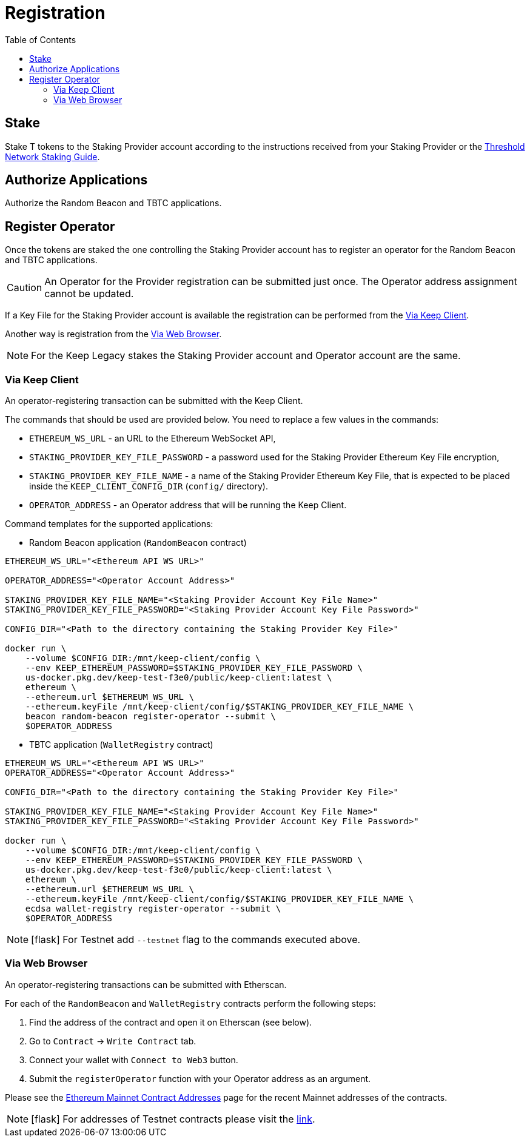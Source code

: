 :toc: left
:toclevels: 3
:sectanchors: true
:sectids: true
:source-highlighter: rouge
:icons: font

= Registration

== Stake

Stake T tokens to the Staking Provider account according to the instructions
received from your Staking Provider or 
the link:https://docs.threshold.network/guides/migrating-legacy-stakes[Threshold Network Staking Guide].

== Authorize Applications

Authorize the Random Beacon and TBTC applications.

// TODO: Add instruction

[#register-operator]
== Register Operator

Once the tokens are staked the one controlling the Staking Provider account has to
register an operator for the Random Beacon and TBTC applications.

CAUTION: An Operator for the Provider registration can be submitted just once. The
Operator address assignment cannot be updated.

If a Key File for the Staking Provider account is available the registration
can be performed from the <<register-operator-client>>.

Another way is registration from the <<register-operator-web>>.

NOTE: For the Keep Legacy stakes the Staking Provider account and Operator account are
the same.

[#register-operator-client]
=== Via Keep Client

An operator-registering transaction can be submitted with the Keep Client.

The commands that should be used are provided below.
You need to replace a few values in the commands:

* `ETHEREUM_WS_URL` - an URL to the Ethereum WebSocket API,

* `STAKING_PROVIDER_KEY_FILE_PASSWORD` - a password used for the Staking Provider
Ethereum Key File encryption,

* `STAKING_PROVIDER_KEY_FILE_NAME` - a name of the Staking Provider Ethereum
Key File, that is expected to be placed inside the `KEEP_CLIENT_CONFIG_DIR` (`config/` directory).

* `OPERATOR_ADDRESS` - an Operator address that will be running the Keep Client.

Command templates for the supported applications:

* Random Beacon application (`RandomBeacon` contract)

[source,bash]
----
ETHEREUM_WS_URL="<Ethereum API WS URL>"

OPERATOR_ADDRESS="<Operator Account Address>"

STAKING_PROVIDER_KEY_FILE_NAME="<Staking Provider Account Key File Name>"
STAKING_PROVIDER_KEY_FILE_PASSWORD="<Staking Provider Account Key File Password>"

CONFIG_DIR="<Path to the directory containing the Staking Provider Key File>"

docker run \
    --volume $CONFIG_DIR:/mnt/keep-client/config \
    --env KEEP_ETHEREUM_PASSWORD=$STAKING_PROVIDER_KEY_FILE_PASSWORD \
    us-docker.pkg.dev/keep-test-f3e0/public/keep-client:latest \
    ethereum \
    --ethereum.url $ETHEREUM_WS_URL \
    --ethereum.keyFile /mnt/keep-client/config/$STAKING_PROVIDER_KEY_FILE_NAME \
    beacon random-beacon register-operator --submit \
    $OPERATOR_ADDRESS
----


* TBTC application (`WalletRegistry` contract)

[source,bash]
----
ETHEREUM_WS_URL="<Ethereum API WS URL>"
OPERATOR_ADDRESS="<Operator Account Address>"

CONFIG_DIR="<Path to the directory containing the Staking Provider Key File>"

STAKING_PROVIDER_KEY_FILE_NAME="<Staking Provider Account Key File Name>"
STAKING_PROVIDER_KEY_FILE_PASSWORD="<Staking Provider Account Key File Password>"

docker run \
    --volume $CONFIG_DIR:/mnt/keep-client/config \
    --env KEEP_ETHEREUM_PASSWORD=$STAKING_PROVIDER_KEY_FILE_PASSWORD \
    us-docker.pkg.dev/keep-test-f3e0/public/keep-client:latest \
    ethereum \
    --ethereum.url $ETHEREUM_WS_URL \
    --ethereum.keyFile /mnt/keep-client/config/$STAKING_PROVIDER_KEY_FILE_NAME \
    ecdsa wallet-registry register-operator --submit \
    $OPERATOR_ADDRESS
----

NOTE: icon:flask[] For Testnet add `--testnet` flag to the commands executed above.

[#register-operator-web]
=== Via Web Browser

An operator-registering transactions can be submitted with Etherscan.

For each of the `RandomBeacon` and `WalletRegistry` contracts perform the following steps:

1. Find the address of the contract and open it on Etherscan (see below).

2. Go to `Contract` -> `Write Contract` tab.

3. Connect your wallet with `Connect to Web3` button.

4. Submit the `registerOperator` function with your Operator address as an argument.

Please see the 
link:https://docs.threshold.network/extras/contract-addresses/ethereum-mainnet[Ethereum Mainnet Contract Addresses]
page for the recent Mainnet addresses of the contracts.

NOTE: icon:flask[] For addresses of Testnet contracts please visit the
link:https://docs.threshold.network/extras/contract-addresses/goerli-testnet#tbtc-application-contracts[link].
